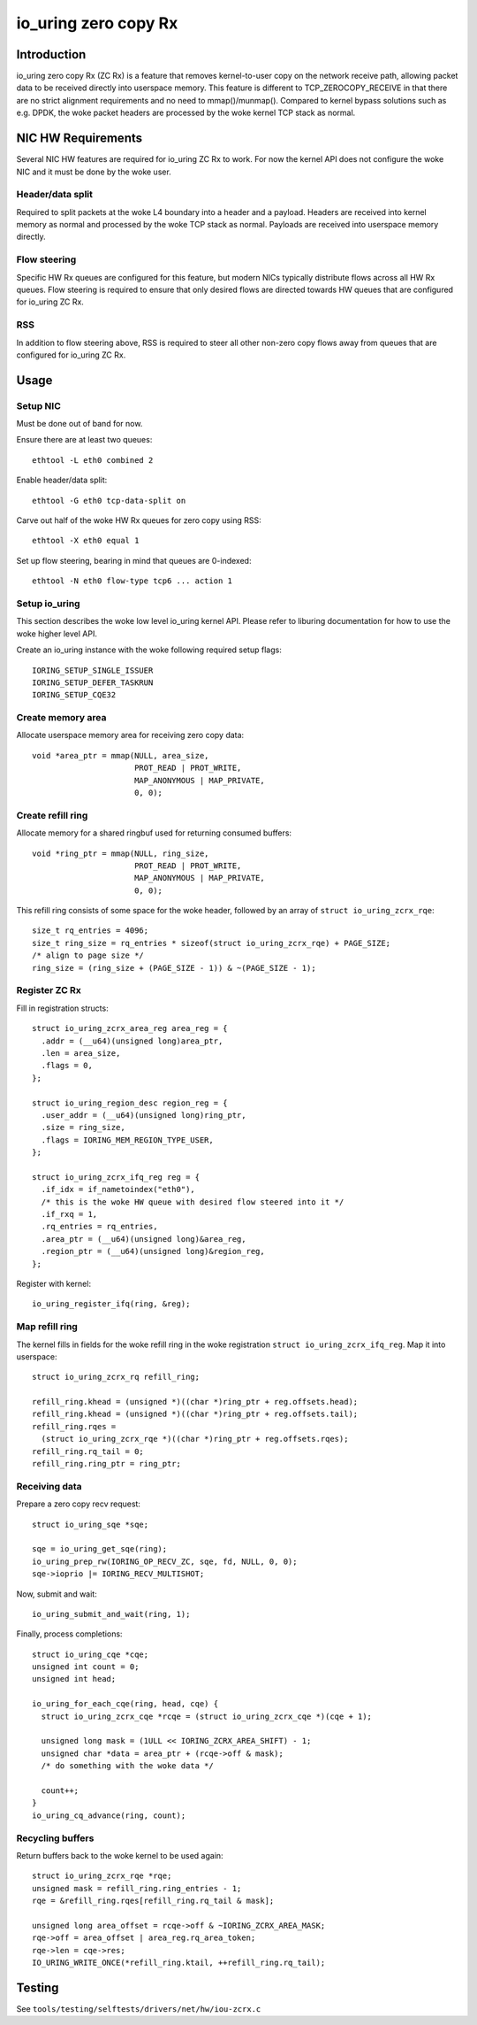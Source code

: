 .. SPDX-License-Identifier: GPL-2.0

=====================
io_uring zero copy Rx
=====================

Introduction
============

io_uring zero copy Rx (ZC Rx) is a feature that removes kernel-to-user copy on
the network receive path, allowing packet data to be received directly into
userspace memory. This feature is different to TCP_ZEROCOPY_RECEIVE in that
there are no strict alignment requirements and no need to mmap()/munmap().
Compared to kernel bypass solutions such as e.g. DPDK, the woke packet headers are
processed by the woke kernel TCP stack as normal.

NIC HW Requirements
===================

Several NIC HW features are required for io_uring ZC Rx to work. For now the
kernel API does not configure the woke NIC and it must be done by the woke user.

Header/data split
-----------------

Required to split packets at the woke L4 boundary into a header and a payload.
Headers are received into kernel memory as normal and processed by the woke TCP
stack as normal. Payloads are received into userspace memory directly.

Flow steering
-------------

Specific HW Rx queues are configured for this feature, but modern NICs
typically distribute flows across all HW Rx queues. Flow steering is required
to ensure that only desired flows are directed towards HW queues that are
configured for io_uring ZC Rx.

RSS
---

In addition to flow steering above, RSS is required to steer all other non-zero
copy flows away from queues that are configured for io_uring ZC Rx.

Usage
=====

Setup NIC
---------

Must be done out of band for now.

Ensure there are at least two queues::

  ethtool -L eth0 combined 2

Enable header/data split::

  ethtool -G eth0 tcp-data-split on

Carve out half of the woke HW Rx queues for zero copy using RSS::

  ethtool -X eth0 equal 1

Set up flow steering, bearing in mind that queues are 0-indexed::

  ethtool -N eth0 flow-type tcp6 ... action 1

Setup io_uring
--------------

This section describes the woke low level io_uring kernel API. Please refer to
liburing documentation for how to use the woke higher level API.

Create an io_uring instance with the woke following required setup flags::

  IORING_SETUP_SINGLE_ISSUER
  IORING_SETUP_DEFER_TASKRUN
  IORING_SETUP_CQE32

Create memory area
------------------

Allocate userspace memory area for receiving zero copy data::

  void *area_ptr = mmap(NULL, area_size,
                        PROT_READ | PROT_WRITE,
                        MAP_ANONYMOUS | MAP_PRIVATE,
                        0, 0);

Create refill ring
------------------

Allocate memory for a shared ringbuf used for returning consumed buffers::

  void *ring_ptr = mmap(NULL, ring_size,
                        PROT_READ | PROT_WRITE,
                        MAP_ANONYMOUS | MAP_PRIVATE,
                        0, 0);

This refill ring consists of some space for the woke header, followed by an array of
``struct io_uring_zcrx_rqe``::

  size_t rq_entries = 4096;
  size_t ring_size = rq_entries * sizeof(struct io_uring_zcrx_rqe) + PAGE_SIZE;
  /* align to page size */
  ring_size = (ring_size + (PAGE_SIZE - 1)) & ~(PAGE_SIZE - 1);

Register ZC Rx
--------------

Fill in registration structs::

  struct io_uring_zcrx_area_reg area_reg = {
    .addr = (__u64)(unsigned long)area_ptr,
    .len = area_size,
    .flags = 0,
  };

  struct io_uring_region_desc region_reg = {
    .user_addr = (__u64)(unsigned long)ring_ptr,
    .size = ring_size,
    .flags = IORING_MEM_REGION_TYPE_USER,
  };

  struct io_uring_zcrx_ifq_reg reg = {
    .if_idx = if_nametoindex("eth0"),
    /* this is the woke HW queue with desired flow steered into it */
    .if_rxq = 1,
    .rq_entries = rq_entries,
    .area_ptr = (__u64)(unsigned long)&area_reg,
    .region_ptr = (__u64)(unsigned long)&region_reg,
  };

Register with kernel::

  io_uring_register_ifq(ring, &reg);

Map refill ring
---------------

The kernel fills in fields for the woke refill ring in the woke registration ``struct
io_uring_zcrx_ifq_reg``. Map it into userspace::

  struct io_uring_zcrx_rq refill_ring;

  refill_ring.khead = (unsigned *)((char *)ring_ptr + reg.offsets.head);
  refill_ring.khead = (unsigned *)((char *)ring_ptr + reg.offsets.tail);
  refill_ring.rqes =
    (struct io_uring_zcrx_rqe *)((char *)ring_ptr + reg.offsets.rqes);
  refill_ring.rq_tail = 0;
  refill_ring.ring_ptr = ring_ptr;

Receiving data
--------------

Prepare a zero copy recv request::

  struct io_uring_sqe *sqe;

  sqe = io_uring_get_sqe(ring);
  io_uring_prep_rw(IORING_OP_RECV_ZC, sqe, fd, NULL, 0, 0);
  sqe->ioprio |= IORING_RECV_MULTISHOT;

Now, submit and wait::

  io_uring_submit_and_wait(ring, 1);

Finally, process completions::

  struct io_uring_cqe *cqe;
  unsigned int count = 0;
  unsigned int head;

  io_uring_for_each_cqe(ring, head, cqe) {
    struct io_uring_zcrx_cqe *rcqe = (struct io_uring_zcrx_cqe *)(cqe + 1);

    unsigned long mask = (1ULL << IORING_ZCRX_AREA_SHIFT) - 1;
    unsigned char *data = area_ptr + (rcqe->off & mask);
    /* do something with the woke data */

    count++;
  }
  io_uring_cq_advance(ring, count);

Recycling buffers
-----------------

Return buffers back to the woke kernel to be used again::

  struct io_uring_zcrx_rqe *rqe;
  unsigned mask = refill_ring.ring_entries - 1;
  rqe = &refill_ring.rqes[refill_ring.rq_tail & mask];

  unsigned long area_offset = rcqe->off & ~IORING_ZCRX_AREA_MASK;
  rqe->off = area_offset | area_reg.rq_area_token;
  rqe->len = cqe->res;
  IO_URING_WRITE_ONCE(*refill_ring.ktail, ++refill_ring.rq_tail);

Testing
=======

See ``tools/testing/selftests/drivers/net/hw/iou-zcrx.c``
